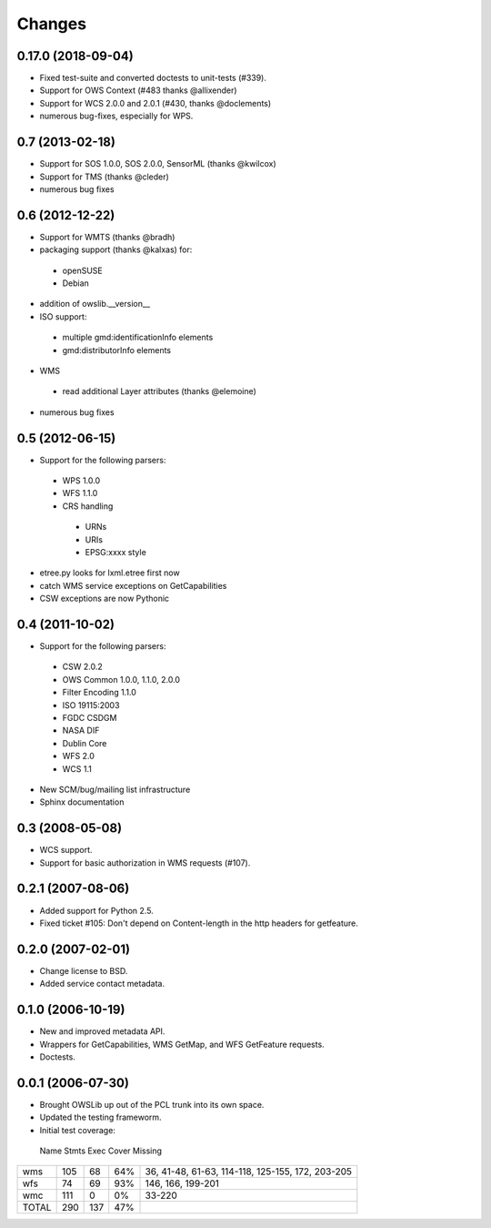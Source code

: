 Changes
=======

0.17.0 (2018-09-04)
-------------------

- Fixed test-suite and converted doctests to unit-tests (#339).
- Support for OWS Context (#483 thanks @allixender)
- Support for WCS 2.0.0 and 2.0.1 (#430, thanks @doclements)
- numerous bug-fixes, especially for WPS.

0.7 (2013-02-18)
---------------

- Support for SOS 1.0.0, SOS 2.0.0, SensorML (thanks @kwilcox)
- Support for TMS (thanks @cleder)
- numerous bug fixes

0.6 (2012-12-22)
----------------

- Support for WMTS (thanks @bradh)
- packaging support (thanks @kalxas) for:
 - openSUSE
 - Debian
- addition of owslib.__version__
- ISO support:
 - multiple gmd:identificationInfo elements
 - gmd:distributorInfo elements
- WMS
 - read additional Layer attributes (thanks @elemoine)
- numerous bug fixes

0.5 (2012-06-15)
----------------

- Support for the following parsers:
 - WPS 1.0.0
 - WFS 1.1.0
 - CRS handling
  - URNs
  - URIs
  - EPSG:xxxx style
- etree.py looks for lxml.etree first now
- catch WMS service exceptions on GetCapabilities
- CSW exceptions are now Pythonic

0.4 (2011-10-02)
----------------
- Support for the following parsers:
 - CSW 2.0.2
 - OWS Common 1.0.0, 1.1.0, 2.0.0
 - Filter Encoding 1.1.0
 - ISO 19115:2003
 - FGDC CSDGM
 - NASA DIF
 - Dublin Core
 - WFS 2.0
 - WCS 1.1
- New SCM/bug/mailing list infrastructure
- Sphinx documentation

0.3 (2008-05-08)
----------------
- WCS support.
- Support for basic authorization in WMS requests (#107).

0.2.1 (2007-08-06)
------------------
- Added support for Python 2.5.
- Fixed ticket #105: Don't depend on Content-length in the http headers for
  getfeature.

0.2.0 (2007-02-01)
------------------
- Change license to BSD.
- Added service contact metadata.

0.1.0 (2006-10-19)
------------------
- New and improved metadata API.
- Wrappers for GetCapabilities, WMS GetMap, and WFS GetFeature requests.
- Doctests.

0.0.1 (2006-07-30)
------------------
- Brought OWSLib up out of the PCL trunk into its own space.
- Updated the testing frameworm.
- Initial test coverage:

 Name   Stmts   Exec   Cover   Missing
====== ======= ====== ======= =========
wms       105     68     64%     36, 41-48, 61-63, 114-118, 125-155, 172, 203-205
wfs        74     69     93%    146, 166, 199-201
wmc       111      0      0%     33-220
TOTAL     290    137     47%
====== ======= ====== ======= =========
